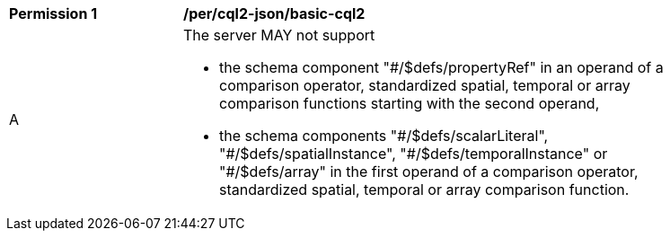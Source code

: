 [[per_cql2-json_basic-cql2]]
[width="90%",cols="2,6a"]
|===
^|*Permission {counter:per-id}* |*/per/cql2-json/basic-cql2*
^|A |The server MAY not support 

* the schema component "#/$defs/propertyRef" in an operand of a comparison operator, standardized spatial, temporal or array comparison functions starting with the second operand,
* the schema components "\#/$defs/scalarLiteral", "#/$defs/spatialInstance", "\#/$defs/temporalInstance" or "#/$defs/array" in the first operand of a comparison operator, standardized spatial, temporal or array comparison function.
|===
